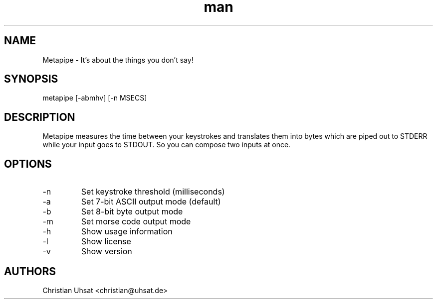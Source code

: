 .\" Manpage for metapipe.
.\" Contact christian@uhsat.de to correct errors or typos.
.TH man 1 "December 2015" "Metapipe" "Metapipe Manual"
.SH NAME
Metapipe \- It's about the things you don't say!
.SH SYNOPSIS
metapipe [-abmhv] [-n MSECS]
.SH DESCRIPTION
Metapipe measures the time between your keystrokes and translates them into
bytes which are piped out to STDERR while your input goes to STDOUT. So you
can compose two inputs at once.
.SH OPTIONS
.IP "-n"
Set keystroke threshold (milliseconds)
.IP "-a"
Set 7-bit ASCII output mode (default)
.IP "-b"
Set 8-bit byte output mode
.IP "-m"
Set morse code output mode
.IP "-h"
Show usage information
.IP "-l"
Show license
.IP "-v"
Show version
.RE
.SH AUTHORS
Christian Uhsat <christian@uhsat.de>
